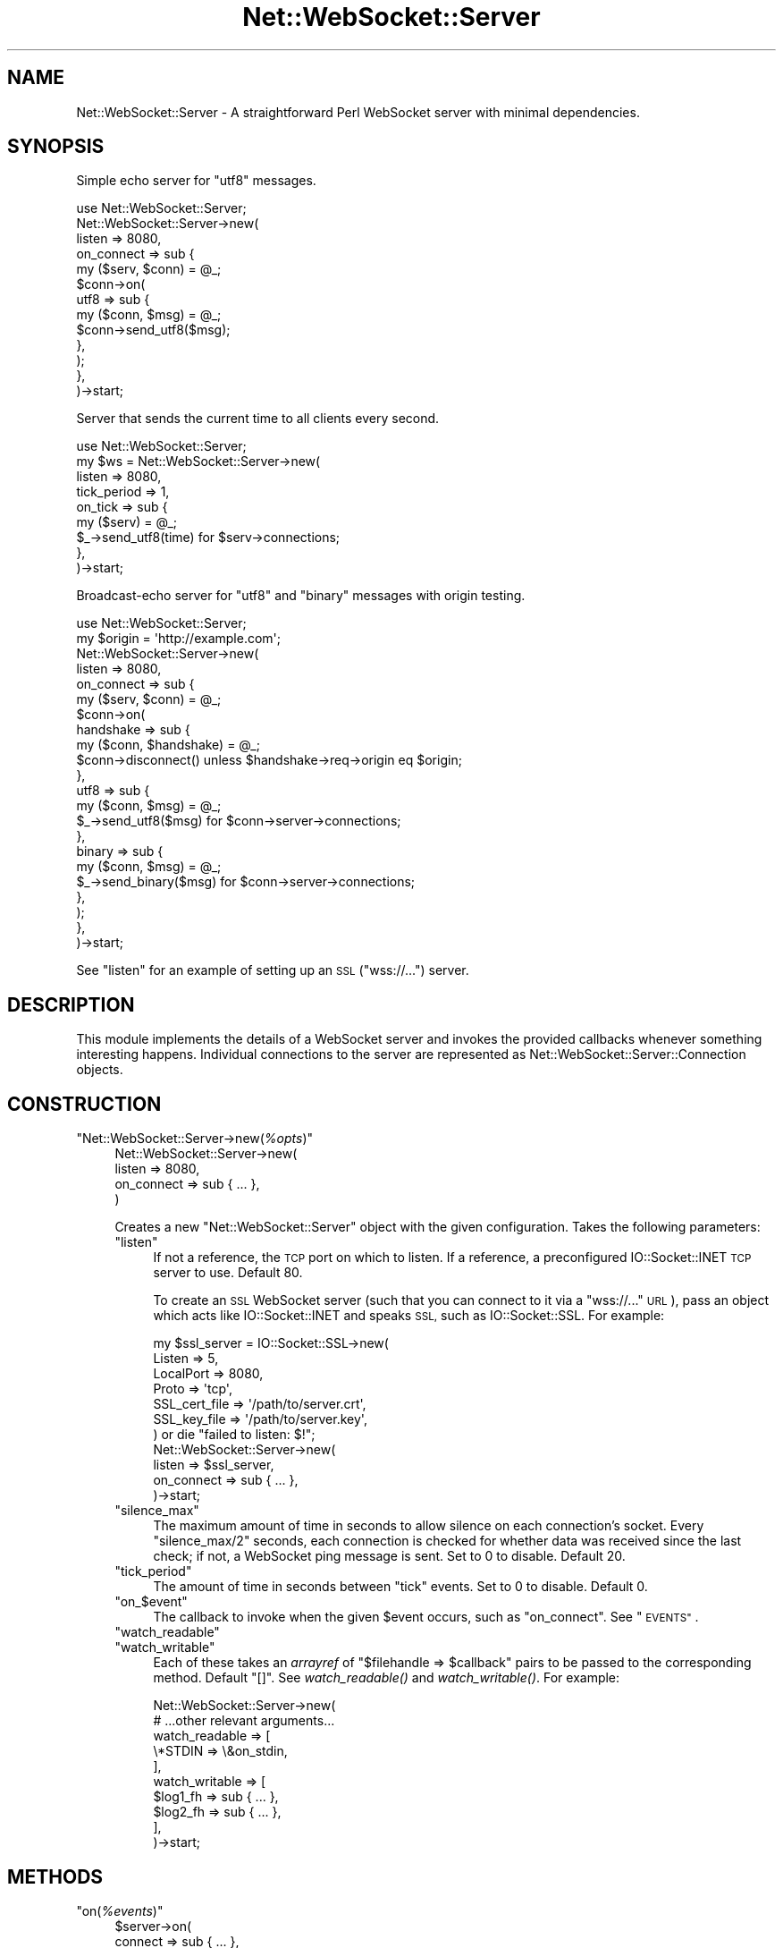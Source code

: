 .\" Automatically generated by Pod::Man 2.28 (Pod::Simple 3.29)
.\"
.\" Standard preamble:
.\" ========================================================================
.de Sp \" Vertical space (when we can't use .PP)
.if t .sp .5v
.if n .sp
..
.de Vb \" Begin verbatim text
.ft CW
.nf
.ne \\$1
..
.de Ve \" End verbatim text
.ft R
.fi
..
.\" Set up some character translations and predefined strings.  \*(-- will
.\" give an unbreakable dash, \*(PI will give pi, \*(L" will give a left
.\" double quote, and \*(R" will give a right double quote.  \*(C+ will
.\" give a nicer C++.  Capital omega is used to do unbreakable dashes and
.\" therefore won't be available.  \*(C` and \*(C' expand to `' in nroff,
.\" nothing in troff, for use with C<>.
.tr \(*W-
.ds C+ C\v'-.1v'\h'-1p'\s-2+\h'-1p'+\s0\v'.1v'\h'-1p'
.ie n \{\
.    ds -- \(*W-
.    ds PI pi
.    if (\n(.H=4u)&(1m=24u) .ds -- \(*W\h'-12u'\(*W\h'-12u'-\" diablo 10 pitch
.    if (\n(.H=4u)&(1m=20u) .ds -- \(*W\h'-12u'\(*W\h'-8u'-\"  diablo 12 pitch
.    ds L" ""
.    ds R" ""
.    ds C` ""
.    ds C' ""
'br\}
.el\{\
.    ds -- \|\(em\|
.    ds PI \(*p
.    ds L" ``
.    ds R" ''
.    ds C`
.    ds C'
'br\}
.\"
.\" Escape single quotes in literal strings from groff's Unicode transform.
.ie \n(.g .ds Aq \(aq
.el       .ds Aq '
.\"
.\" If the F register is turned on, we'll generate index entries on stderr for
.\" titles (.TH), headers (.SH), subsections (.SS), items (.Ip), and index
.\" entries marked with X<> in POD.  Of course, you'll have to process the
.\" output yourself in some meaningful fashion.
.\"
.\" Avoid warning from groff about undefined register 'F'.
.de IX
..
.nr rF 0
.if \n(.g .if rF .nr rF 1
.if (\n(rF:(\n(.g==0)) \{
.    if \nF \{
.        de IX
.        tm Index:\\$1\t\\n%\t"\\$2"
..
.        if !\nF==2 \{
.            nr % 0
.            nr F 2
.        \}
.    \}
.\}
.rr rF
.\" ========================================================================
.\"
.IX Title "Net::WebSocket::Server 3pm"
.TH Net::WebSocket::Server 3pm "2017-03-05" "perl v5.22.1" "User Contributed Perl Documentation"
.\" For nroff, turn off justification.  Always turn off hyphenation; it makes
.\" way too many mistakes in technical documents.
.if n .ad l
.nh
.SH "NAME"
Net::WebSocket::Server \-  A straightforward Perl WebSocket server with minimal dependencies.
.SH "SYNOPSIS"
.IX Header "SYNOPSIS"
Simple echo server for \f(CW\*(C`utf8\*(C'\fR messages.
.PP
.Vb 1
\&    use Net::WebSocket::Server;
\&
\&    Net::WebSocket::Server\->new(
\&        listen => 8080,
\&        on_connect => sub {
\&            my ($serv, $conn) = @_;
\&            $conn\->on(
\&                utf8 => sub {
\&                    my ($conn, $msg) = @_;
\&                    $conn\->send_utf8($msg);
\&                },
\&            );
\&        },
\&    )\->start;
.Ve
.PP
Server that sends the current time to all clients every second.
.PP
.Vb 1
\&    use Net::WebSocket::Server;
\&
\&    my $ws = Net::WebSocket::Server\->new(
\&        listen => 8080,
\&        tick_period => 1,
\&        on_tick => sub {
\&            my ($serv) = @_;
\&            $_\->send_utf8(time) for $serv\->connections;
\&        },
\&    )\->start;
.Ve
.PP
Broadcast-echo server for \f(CW\*(C`utf8\*(C'\fR and \f(CW\*(C`binary\*(C'\fR messages with origin testing.
.PP
.Vb 1
\&    use Net::WebSocket::Server;
\&
\&    my $origin = \*(Aqhttp://example.com\*(Aq;
\&
\&    Net::WebSocket::Server\->new(
\&        listen => 8080,
\&        on_connect => sub {
\&            my ($serv, $conn) = @_;
\&            $conn\->on(
\&                handshake => sub {
\&                    my ($conn, $handshake) = @_;
\&                    $conn\->disconnect() unless $handshake\->req\->origin eq $origin;
\&                },
\&                utf8 => sub {
\&                    my ($conn, $msg) = @_;
\&                    $_\->send_utf8($msg) for $conn\->server\->connections;
\&                },
\&                binary => sub {
\&                    my ($conn, $msg) = @_;
\&                    $_\->send_binary($msg) for $conn\->server\->connections;
\&                },
\&            );
\&        },
\&    )\->start;
.Ve
.PP
See \*(L"listen\*(R" for an example of setting up an \s-1SSL \s0(\f(CW\*(C`wss://...\*(C'\fR) server.
.SH "DESCRIPTION"
.IX Header "DESCRIPTION"
This module implements the details of a WebSocket server and invokes the
provided callbacks whenever something interesting happens.  Individual
connections to the server are represented as
Net::WebSocket::Server::Connection
objects.
.SH "CONSTRUCTION"
.IX Header "CONSTRUCTION"
.ie n .IP """Net::WebSocket::Server\->new(\f(CI%opts\f(CW)""" 4
.el .IP "\f(CWNet::WebSocket::Server\->new(\f(CI%opts\f(CW)\fR" 4
.IX Item "Net::WebSocket::Server->new(%opts)"
.Vb 4
\&    Net::WebSocket::Server\->new(
\&        listen => 8080,
\&        on_connect => sub { ... },
\&    )
.Ve
.Sp
Creates a new \f(CW\*(C`Net::WebSocket::Server\*(C'\fR object with the given configuration.
Takes the following parameters:
.RS 4
.ie n .IP """listen""" 4
.el .IP "\f(CWlisten\fR" 4
.IX Item "listen"
If not a reference, the \s-1TCP\s0 port on which to listen.  If a reference, a
preconfigured IO::Socket::INET \s-1TCP\s0 server to use.  Default \f(CW80\fR.
.Sp
To create an \s-1SSL\s0 WebSocket server (such that you can connect to it via a
\&\f(CW\*(C`wss://...\*(C'\fR \s-1URL\s0), pass an object which acts like IO::Socket::INET
and speaks \s-1SSL,\s0 such as IO::Socket::SSL.  For example:
.Sp
.Vb 7
\&    my $ssl_server = IO::Socket::SSL\->new(
\&      Listen        => 5,
\&      LocalPort     => 8080,
\&      Proto         => \*(Aqtcp\*(Aq,
\&      SSL_cert_file => \*(Aq/path/to/server.crt\*(Aq,
\&      SSL_key_file  => \*(Aq/path/to/server.key\*(Aq,
\&    ) or die "failed to listen: $!";
\&
\&    Net::WebSocket::Server\->new(
\&        listen => $ssl_server,
\&        on_connect => sub { ... },
\&    )\->start;
.Ve
.ie n .IP """silence_max""" 4
.el .IP "\f(CWsilence_max\fR" 4
.IX Item "silence_max"
The maximum amount of time in seconds to allow silence on each connection's
socket.  Every \f(CW\*(C`silence_max/2\*(C'\fR seconds, each connection is checked for
whether data was received since the last check; if not, a WebSocket ping
message is sent.  Set to \f(CW0\fR to disable.  Default \f(CW20\fR.
.ie n .IP """tick_period""" 4
.el .IP "\f(CWtick_period\fR" 4
.IX Item "tick_period"
The amount of time in seconds between \f(CW\*(C`tick\*(C'\fR events.  Set to \f(CW0\fR to disable.
Default \f(CW0\fR.
.ie n .IP """on_\f(CW$event\f(CW""" 4
.el .IP "\f(CWon_\f(CW$event\f(CW\fR" 4
.IX Item "on_$event"
The callback to invoke when the given \f(CW$event\fR occurs, such as \f(CW\*(C`on_connect\*(C'\fR.
See \*(L"\s-1EVENTS\*(R"\s0.
.ie n .IP """watch_readable""" 4
.el .IP "\f(CWwatch_readable\fR" 4
.IX Item "watch_readable"
.PD 0
.ie n .IP """watch_writable""" 4
.el .IP "\f(CWwatch_writable\fR" 4
.IX Item "watch_writable"
.PD
Each of these takes an \fIarrayref\fR of \f(CW\*(C`$filehandle => $callback\*(C'\fR pairs to be
passed to the corresponding method.  Default \f(CW\*(C`[]\*(C'\fR.  See
\&\fIwatch_readable()\fR and
\&\fIwatch_writable()\fR.  For example:
.Sp
.Vb 10
\&    Net::WebSocket::Server\->new(
\&        # ...other relevant arguments...
\&        watch_readable => [
\&            \e*STDIN => \e&on_stdin,
\&        ],
\&        watch_writable => [
\&            $log1_fh => sub { ... },
\&            $log2_fh => sub { ... },
\&        ],
\&    )\->start;
.Ve
.RE
.RS 4
.RE
.SH "METHODS"
.IX Header "METHODS"
.ie n .IP """on(\f(CI%events\f(CW)""" 4
.el .IP "\f(CWon(\f(CI%events\f(CW)\fR" 4
.IX Item "on(%events)"
.Vb 3
\&    $server\->on(
\&        connect => sub { ... },
\&    );
.Ve
.Sp
Takes a list of \f(CW\*(C`$event => $callback\*(C'\fR pairs; \f(CW$event\fR names should not
include an \f(CW\*(C`on_\*(C'\fR prefix.  Typically, events are configured once via the
constructor rather than later via this method.  See \*(L"\s-1EVENTS\*(R"\s0.
.ie n .IP """start()""" 4
.el .IP "\f(CWstart()\fR" 4
.IX Item "start()"
Starts the WebSocket server; registered callbacks will be invoked as
interesting things happen.  Does not return until \*(L"shutdown\*(R" in \fIshutdown()\fR is
called.
.ie n .IP """connections()""" 4
.el .IP "\f(CWconnections()\fR" 4
.IX Item "connections()"
Returns a list of the current
Net::WebSocket::Server::Connection
objects.
.ie n .IP """disconnect(\f(CI$socket\f(CW)""" 4
.el .IP "\f(CWdisconnect(\f(CI$socket\f(CW)\fR" 4
.IX Item "disconnect($socket)"
Immediately disconnects the given \f(CW$socket\fR without calling the corresponding
connection's callback or cleaning up the socket.  For that, see
\&\*(L"disconnect\*(R" in Net::WebSocket::Server::Connection, which ultimately calls this
function anyway.
.ie n .IP """shutdown()""" 4
.el .IP "\f(CWshutdown()\fR" 4
.IX Item "shutdown()"
Closes the listening socket and cleanly disconnects all clients, causing the
\&\fIstart()\fR method to return.
.ie n .IP """watch_readable(\f(CI@pairs\f(CW)""" 4
.el .IP "\f(CWwatch_readable(\f(CI@pairs\f(CW)\fR" 4
.IX Item "watch_readable(@pairs)"
.Vb 3
\&    $server\->watch_readable(
\&      \e*STDIN => \e&on_stdin,
\&    );
.Ve
.Sp
Takes a list of \f(CW\*(C`$filehandle => $callback\*(C'\fR pairs.  The given filehandles
will be monitored for readability; when readable, the given callback will be
invoked.  Arguments passed to the callback are the server itself and the
filehandle which became readable.
.ie n .IP """watch_writable(\f(CI@pairs\f(CW)""" 4
.el .IP "\f(CWwatch_writable(\f(CI@pairs\f(CW)\fR" 4
.IX Item "watch_writable(@pairs)"
.Vb 4
\&    $server\->watch_writable(
\&      $log1_fh => sub { ... },
\&      $log2_fh => sub { ... },
\&    );
.Ve
.Sp
Takes a list of \f(CW\*(C`$filehandle => $callback\*(C'\fR pairs.  The given filehandles
will be monitored for writability; when writable, the given callback will be
invoked.  Arguments passed to the callback are the server itself and the
filehandle which became writable.
.ie n .IP """watched_readable([\f(CI$filehandle\f(CW])""" 4
.el .IP "\f(CWwatched_readable([\f(CI$filehandle\f(CW])\fR" 4
.IX Item "watched_readable([$filehandle])"
.PD 0
.ie n .IP """watched_writable([\f(CI$filehandle\f(CW])""" 4
.el .IP "\f(CWwatched_writable([\f(CI$filehandle\f(CW])\fR" 4
.IX Item "watched_writable([$filehandle])"
.PD
These methods return a list of \f(CW\*(C`$filehandle => $callback\*(C'\fR pairs that are
curently being watched for readability / writability.  If a filehandle is
given, its callback is returned, or \f(CW\*(C`undef\*(C'\fR if it isn't being watched.
.ie n .IP """unwatch_readable(\f(CI@filehandles\f(CW)""" 4
.el .IP "\f(CWunwatch_readable(\f(CI@filehandles\f(CW)\fR" 4
.IX Item "unwatch_readable(@filehandles)"
.PD 0
.ie n .IP """unwatch_writable(\f(CI@filehandles\f(CW)""" 4
.el .IP "\f(CWunwatch_writable(\f(CI@filehandles\f(CW)\fR" 4
.IX Item "unwatch_writable(@filehandles)"
.PD
These methods cause the given filehandles to no longer be watched for
readability / writability.
.SH "EVENTS"
.IX Header "EVENTS"
Attach a callback for an event by either passing \f(CW\*(C`on_$event\*(C'\fR parameters to the
constructor or by passing \f(CW$event\fR parameters to the
\&\fIon()\fR method.
.ie n .IP """connect(\f(CI$server\f(CW, \f(CI$connection\f(CW)""" 4
.el .IP "\f(CWconnect(\f(CI$server\f(CW, \f(CI$connection\f(CW)\fR" 4
.IX Item "connect($server, $connection)"
Invoked when a new connection is made.  Use this event to configure the
newly-constructed
Net::WebSocket::Server::Connection
object.  Arguments passed to the callback are the server accepting the
connection and the new connection object itself.
.ie n .IP """tick(\f(CI$server\f(CW)""" 4
.el .IP "\f(CWtick(\f(CI$server\f(CW)\fR" 4
.IX Item "tick($server)"
Invoked every tick_period seconds, or never if
tick_period is \f(CW0\fR.  Useful to perform actions that aren't in
response to a message from a client.  Arguments passed to the callback are only
the server itself.
.ie n .IP """shutdown(\f(CI$server\f(CW)""" 4
.el .IP "\f(CWshutdown(\f(CI$server\f(CW)\fR" 4
.IX Item "shutdown($server)"
Invoked immediately before the server shuts down due to the \fIshutdown()\fR
method being invoked.  Any client connections will still be available until
the event handler returns.  Arguments passed to the callback are only the
server that is being shut down.
.SH "CAVEATS"
.IX Header "CAVEATS"
When loaded (via \f(CW\*(C`use\*(C'\fR, at \f(CW\*(C`BEGIN\*(C'\fR\-time), this module installs a \f(CW\*(C`SIGPIPE\*(C'\fR handler of \f(CW\*(AqIGNORE\*(Aq\fR.  Write failures are handled situationally rather than in a global \f(CW\*(C`SIGPIPE\*(C'\fR handler, but this still must be done to prevent the signal from killing the server process.  If you require your own \f(CW\*(C`SIGPIPE\*(C'\fR handler, assign to \f(CW$SIG{PIPE}\fR after this module is loaded.
.SH "AUTHOR"
.IX Header "AUTHOR"
Eric Wastl, \f(CW\*(C`<topaz at cpan.org>\*(C'\fR
.SH "BUGS"
.IX Header "BUGS"
Please report any bugs or feature requests to \f(CW\*(C`bug\-net\-websocket\-server at rt.cpan.org\*(C'\fR, or through
the web interface at <http://rt.cpan.org/NoAuth/ReportBug.html?Queue=Net\-WebSocket\-Server>.  I will be notified, and then you'll
automatically be notified of progress on your bug as I make changes.
.SH "SUPPORT"
.IX Header "SUPPORT"
You can find documentation for this module with the perldoc command.
.PP
.Vb 1
\&    perldoc Net::WebSocket::Server
.Ve
.PP
You can also look for information at:
.IP "\(bu" 4
\&\s-1RT: CPAN\s0's request tracker (report bugs here)
.Sp
<http://rt.cpan.org/NoAuth/Bugs.html?Dist=Net\-WebSocket\-Server>
.IP "\(bu" 4
AnnoCPAN: Annotated \s-1CPAN\s0 documentation
.Sp
<http://annocpan.org/dist/Net\-WebSocket\-Server>
.IP "\(bu" 4
\&\s-1CPAN\s0 Ratings
.Sp
<http://cpanratings.perl.org/d/Net\-WebSocket\-Server>
.IP "\(bu" 4
Search \s-1CPAN\s0
.Sp
<http://search.cpan.org/dist/Net\-WebSocket\-Server/>
.SH "LICENSE AND COPYRIGHT"
.IX Header "LICENSE AND COPYRIGHT"
Copyright 2013 Eric Wastl.
.PP
This program is free software; you can redistribute it and/or modify it
under the terms of the the Artistic License (2.0). You may obtain a
copy of the full license at:
.PP
<http://www.perlfoundation.org/artistic_license_2_0>
.PP
Any use, modification, and distribution of the Standard or Modified
Versions is governed by this Artistic License. By using, modifying or
distributing the Package, you accept this license. Do not use, modify,
or distribute the Package, if you do not accept this license.
.PP
If your Modified Version has been derived from a Modified Version made
by someone other than you, you are nevertheless required to ensure that
your Modified Version complies with the requirements of this license.
.PP
This license does not grant you the right to use any trademark, service
mark, tradename, or logo of the Copyright Holder.
.PP
This license includes the non-exclusive, worldwide, free-of-charge
patent license to make, have made, use, offer to sell, sell, import and
otherwise transfer the Package with respect to any patent claims
licensable by the Copyright Holder that are necessarily infringed by the
Package. If you institute patent litigation (including a cross-claim or
counterclaim) against any party alleging that the Package constitutes
direct or contributory patent infringement, then this Artistic License
to you shall terminate on the date that such litigation is filed.
.PP
Disclaimer of Warranty: \s-1THE PACKAGE IS PROVIDED BY THE COPYRIGHT HOLDER
AND CONTRIBUTORS "AS IS\s0' \s-1AND WITHOUT ANY EXPRESS OR IMPLIED WARRANTIES.
THE IMPLIED WARRANTIES OF MERCHANTABILITY, FITNESS FOR A PARTICULAR
PURPOSE, OR\s0 NON-INFRINGEMENT \s-1ARE DISCLAIMED TO THE EXTENT PERMITTED BY
YOUR LOCAL LAW. UNLESS REQUIRED BY LAW, NO COPYRIGHT HOLDER OR
CONTRIBUTOR WILL BE LIABLE FOR ANY DIRECT, INDIRECT, INCIDENTAL, OR
CONSEQUENTIAL DAMAGES ARISING IN ANY WAY OUT OF THE USE OF THE PACKAGE,
EVEN IF ADVISED OF THE POSSIBILITY OF SUCH DAMAGE.\s0
